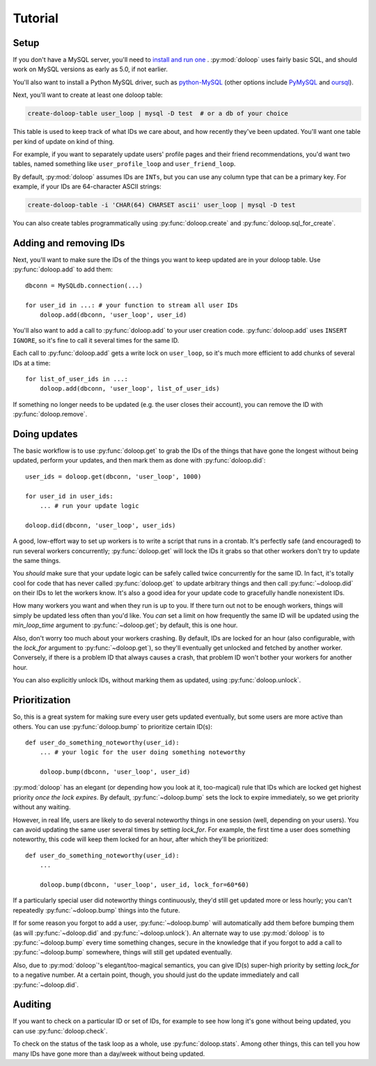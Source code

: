 Tutorial
========

Setup
-----

If you don't have a MySQL server, you'll need to `install and run one \
<http://dev.mysql.com/doc/refman/5.5/en/installing.html>`_. :py:mod:`doloop`
uses fairly basic SQL, and should work on MySQL versions as early as 5.0,
if not earlier.

You'll also want to install a Python MySQL driver, such as
`python-MySQL <http://mysql-python.sourceforge.net/>`_ (other options include
`PyMySQL <https://github.com/petehunt/PyMySQL/>`_ and
`oursql <https://launchpad.net/oursql>`_).

Next, you'll want to create at least one doloop table:

.. code-block:: sh

    create-doloop-table user_loop | mysql -D test  # or a db of your choice

This table is used to keep track of what IDs we care about, and how recently
they've been updated. You'll want one table per kind of update on kind of
thing.

For example, if you want to separately update users' profile pages and their
friend recommendations, you'd want two tables, named something like
``user_profile_loop`` and ``user_friend_loop``.

By default, :py:mod:`doloop` assumes IDs are ``INTs``, but you can use any
column type that can be a primary key. For example, if your IDs are
64-character ASCII strings:

.. code-block:: sh

    create-doloop-table -i 'CHAR(64) CHARSET ascii' user_loop | mysql -D test

You can also create tables programmatically using :py:func:`doloop.create` and
:py:func:`doloop.sql_for_create`.


Adding and removing IDs
-----------------------

Next, you'll want to make sure the IDs of the things you want to keep updated
are in your doloop table. Use :py:func:`doloop.add` to add them::

    dbconn = MySQLdb.connection(...)

    for user_id in ...: # your function to stream all user IDs
        doloop.add(dbconn, 'user_loop', user_id)

You'll also want to add a call to :py:func:`doloop.add` to your user creation
code. :py:func:`doloop.add` uses ``INSERT IGNORE``, so it's fine to call
it several times for the same ID.

Each call to :py:func:`doloop.add` gets a write lock on ``user_loop``, so it's
much more efficient to add chunks of several IDs at a time::

    for list_of_user_ids in ...:
        doloop.add(dbconn, 'user_loop', list_of_user_ids)

If something no longer needs to be updated (e.g. the user closes their
account), you can remove the ID with :py:func:`doloop.remove`.


Doing updates
-------------

The basic workflow is to use :py:func:`doloop.get` to grab the IDs of the
things that have gone the longest without being updated, perform your updates,
and then mark them as done with :py:func:`doloop.did`::

    user_ids = doloop.get(dbconn, 'user_loop', 1000)

    for user_id in user_ids:
        ... # run your update logic

    doloop.did(dbconn, 'user_loop', user_ids)

A good, low-effort way to set up workers is to write a script that runs in a
crontab. It's perfectly safe (and encouraged) to run several workers
concurrently; :py:func:`doloop.get` will lock the IDs it grabs so that other
workers don't try to update the same things.

You *should* make sure that your update logic can be safely called
twice concurrently for the same ID. In fact, it's totally cool for code that
has never called :py:func:`doloop.get` to update arbitrary things and then call
:py:func:`~doloop.did` on their IDs to let the workers know. It's also a
good idea for your update code to gracefully handle nonexistent IDs.

How many workers you want and when they run is up to you. If
there turn out not to be enough workers, things will simply be updated less
often than you'd like. You *can* set a limit on how frequently the same ID
will be updated using the *min_loop_time* argument to
:py:func:`~doloop.get`; by default, this is one hour.

Also, don't worry too much about your workers crashing. By default, IDs are
locked for an hour (also configurable, with the *lock_for* argument to
:py:func:`~doloop.get`), so they'll eventually get unlocked and fetched by
another worker. Conversely, if there is a problem ID that always causes a
crash, that problem ID won't bother your workers for another hour.

You can also explicitly unlock IDs, without marking them as updated, using
:py:func:`doloop.unlock`.


Prioritization
--------------

So, this is a great system for making sure every user gets updated eventually,
but some users are more active than others. You can use :py:func:`doloop.bump`
to prioritize certain ID(s)::

    def user_do_something_noteworthy(user_id):
        ... # your logic for the user doing something noteworthy

        doloop.bump(dbconn, 'user_loop', user_id)

:py:mod:`doloop` has an elegant (or depending how you look at it, too-magical)
rule that IDs which are locked get highest priority *once the lock expires*.
By default, :py:func:`~doloop.bump` sets the lock to expire immediately, so
we get priority without any waiting.

However, in real life, users are likely to do several noteworthy things in
one session (well, depending on your users). You can avoid updating
the same user several times by setting *lock_for*. For example, the first time
a user does something noteworthy, this code will keep them locked for an hour, after which they'll be prioritized::

    def user_do_something_noteworthy(user_id):
        ...

        doloop.bump(dbconn, 'user_loop', user_id, lock_for=60*60)

If a particularly special user did noteworthy things continuously, they'd
still get updated more or less hourly; you can't repeatedly
:py:func:`~doloop.bump` things into the future.

If for some reason you forgot to add a user, :py:func:`~doloop.bump` will
automatically add them before bumping them (as will :py:func:`~doloop.did`
and :py:func:`~doloop.unlock`). An alternate way to use :py:mod:`doloop`
is to :py:func:`~doloop.bump` every time something changes, secure in the
knowledge that if you forgot to add a call to :py:func:`~doloop.bump`
somewhere, things will still get updated eventually.

Also, due to :py:mod:`doloop`'s elegant/too-magical semantics, you can give
ID(s) super-high priority by setting *lock_for* to a negative number. At a
certain point, though, you should just do the update immediately and call
:py:func:`~doloop.did`.


Auditing
--------

If you want to check on a particular ID or set of IDs, for example to see how
long it's gone without being updated, you can use :py:func:`doloop.check`.

To check on the status of the task loop as a whole, use
:py:func:`doloop.stats`. Among other things, this can tell you how many IDs
have gone more than a day/week without being updated.
